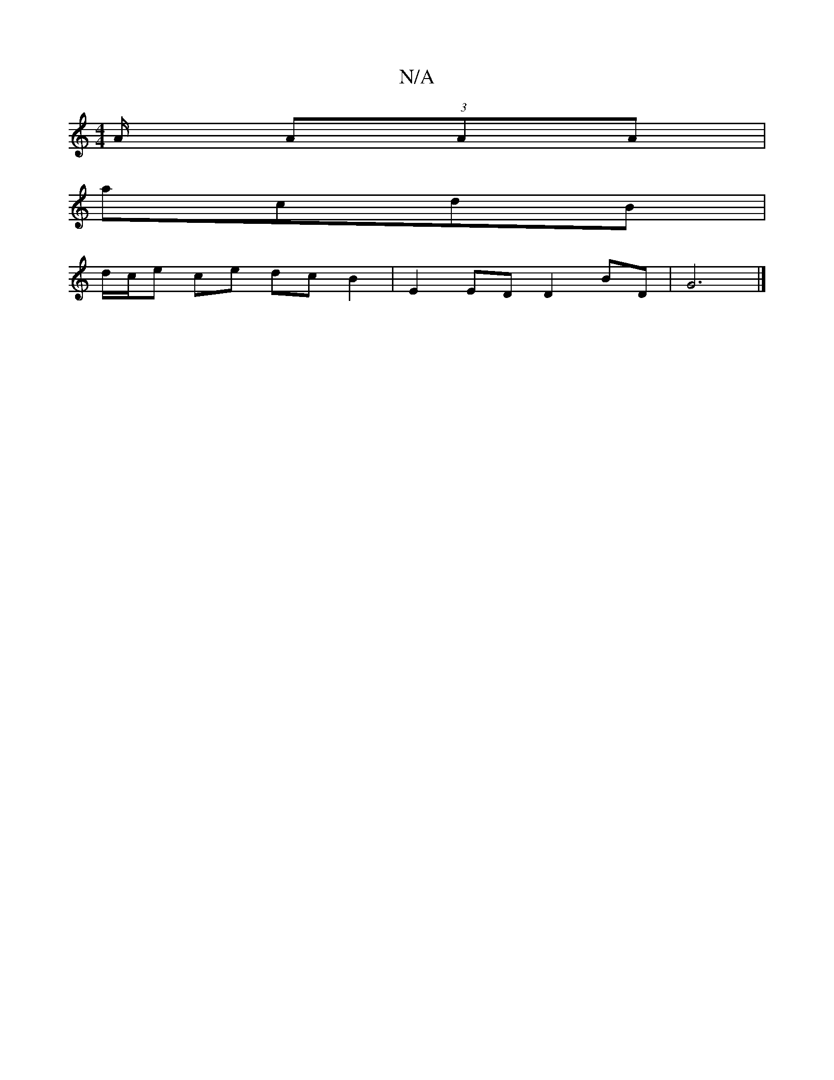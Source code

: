 X:1
T:N/A
M:4/4
R:N/A
K:Cmajor
 A/ (3AAA |
acdB |
d/c/e ce dc B2 | E2 ED D2 BD | G6 |]

|: AG/E/ GB B2 | G2 G4 E2 | DF FA EF dg|ec B2 c2 BA||
[1 DC G2 d2 BB | B^cBA B2 Bc|dfef (3eeA eB|gfef ABef|e/B/d dB A2 ||
|:1e/fg e2c |
BGB dBB